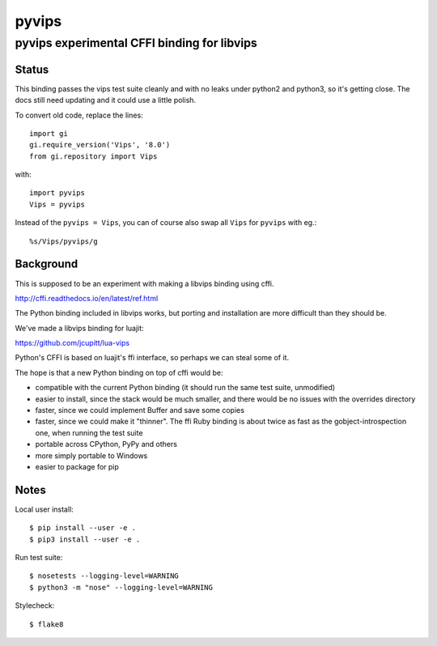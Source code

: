 ========
 pyvips 
========
--------------------------------------------
pyvips experimental CFFI binding for libvips
--------------------------------------------

Status
------

This binding passes the vips test suite cleanly and with no leaks under python2
and python3, so it's getting close. The docs still need updating and it could 
use a little polish.

To convert old code, replace the lines::

	import gi
	gi.require_version('Vips', '8.0')
	from gi.repository import Vips 

with::

	import pyvips
	Vips = pyvips

Instead of the ``pyvips = Vips``, you can of course also swap all ``Vips`` for
``pyvips`` with eg.::

        %s/Vips/pyvips/g

Background
----------

This is supposed to be an experiment with making a libvips binding using cffi.

http://cffi.readthedocs.io/en/latest/ref.html

The Python binding included in libvips works, but porting and installation
are more difficult than they should be. 

We've made a libvips binding for luajit:

https://github.com/jcupitt/lua-vips

Python's CFFI is based on luajit's ffi interface, so perhaps we can steal some
of it. 

The hope is that a new Python binding on top of cffi would be:

* compatible with the current Python binding (it should run the same test suite,
  unmodified)

* easier to install, since the stack would be much smaller, and there would be
  no issues with the overrides directory

* faster, since we could implement Buffer and save some copies

* faster, since we could make it "thinner". The ffi Ruby binding is about twice
  as fast as the gobject-introspection one, when running the test suite

* portable across CPython, PyPy and others

* more simply portable to Windows 

* easier to package for pip

Notes
-----

Local user install::

	$ pip install --user -e .
	$ pip3 install --user -e .

Run test suite::

	$ nosetests --logging-level=WARNING
	$ python3 -m "nose" --logging-level=WARNING

Stylecheck::

        $ flake8
